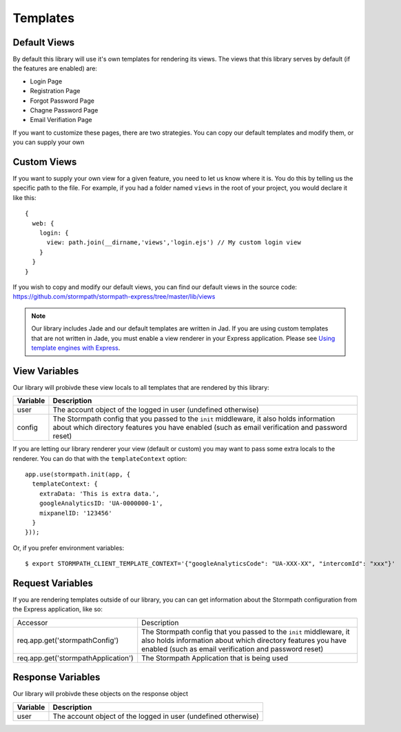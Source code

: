 .. _templates:

Templates
=============

Default Views
--------------

By default this library will use it's own templates for rendering its views.
The views that this library serves by default (if the features are enabled) are:

* Login Page
* Registration Page
* Forgot Password Page
* Chagne Password Page
* Email Verifiation Page

If you want to customize these pages, there are two strategies.  You can copy
our default templates and modify them, or you can supply your own

Custom Views
--------------

If you want to supply your own view for a given feature, you need to let us
know where it is.  You do this by telling us the specific path to the file.
For example, if you had a folder named ``views`` in the root of your project,
you would declare it like this::

    {
      web: {
        login: {
          view: path.join(__dirname,'views','login.ejs') // My custom login view
        }
      }
    }

If you wish to copy and modify our default views, you can find our default views
in the source code: https://github.com/stormpath/stormpath-express/tree/master/lib/views

.. note::

  Our library includes Jade and our default templates are written in Jad.  If you
  are using custom templates that are not written in Jade, you must enable a
  view renderer in your Express application.  Please see
  `Using template engines with Express`_.

View Variables
--------------

Our library will probivde these view locals to all templates that are
rendered by this library:

==========  ==========
Variable    Description
==========  ==========
user        The account object of the logged in user (undefined otherwise)
config      The Stormpath config that you passed to the ``init`` middleware,
            it also holds information about which directory features you have
            enabled (such as email verification and password reset)

==========  ==========

If you are letting our library renderer your view (default or custom) you may
want to pass some extra locals to the renderer.  You can do that with the
``templateContext`` option::

    app.use(stormpath.init(app, {
      templateContext: {
        extraData: 'This is extra data.',
        googleAnalyticsID: 'UA-0000000-1',
        mixpanelID: '123456'
      }
    }));

Or, if you prefer environment variables::

    $ export STORMPATH_CLIENT_TEMPLATE_CONTEXT='{"googleAnalyticsCode": "UA-XXX-XX", "intercomId": "xxx"}'


Request Variables
----------------

If you are rendering templates outside of our library, you can can get information
about the Stormpath configuration from the Express application, like so:

+-------------------------------------+------------------------------------------------------------------+
| Accessor                            | Description                                                      |
+-------------------------------------+------------------------------------------------------------------+
| req.app.get('stormpathConfig')      | The Stormpath config that you passed to the ``init`` middleware, |
|                                     | it also holds information about which directory features you have|
|                                     | enabled (such as email verification and password reset)          |
+-------------------------------------+------------------------------------------------------------------+
| req.app.get('stormpathApplication') | The Stormpath Application that is being used                     |
+-------------------------------------+------------------------------------------------------------------+

Response Variables
--------------

Our library will probivde these objects on the response object

==========  ==========
Variable    Description
==========  ==========
user        The account object of the logged in user (undefined otherwise)
==========  ==========


.. _Using template engines with Express: http://expressjs.com/guide/using-template-engines.html